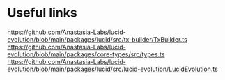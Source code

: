 * Useful links
https://github.com/Anastasia-Labs/lucid-evolution/blob/main/packages/lucid/src/tx-builder/TxBuilder.ts
https://github.com/Anastasia-Labs/lucid-evolution/blob/main/packages/core-types/src/types.ts
https://github.com/Anastasia-Labs/lucid-evolution/blob/main/packages/lucid/src/lucid-evolution/LucidEvolution.ts
